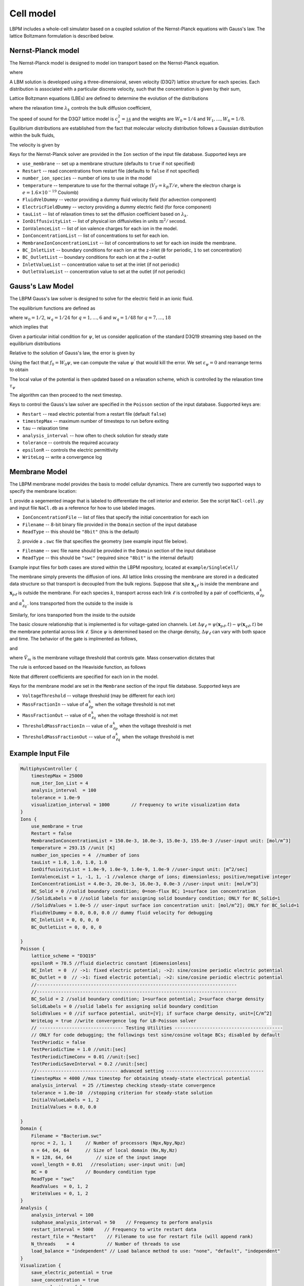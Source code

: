 =============================================
Cell model
=============================================

LBPM includes a whole-cell simulator based on a coupled solution of the Nernst-Planck equations with Gauss's law. 
The lattice Boltzmann formulation is described below.

*********************
Nernst-Planck model
*********************

The Nernst-Planck model is designed to model ion transport based on the
Nernst-Planck equation.

.. math::
   :nowrap:

   $$
     \frac{\partial C_k}{\partial t} + \nabla \cdot \mathbf{j}_k = 0
   $$

where 

.. math::
   :nowrap:

   $$
     \mathbf{j}_k = C_k \mathbf{u} - D_k \Big( \nabla C_k + \frac{z_k C_k}{V_T} \nabla \psi\Big) 
   $$



A LBM solution is developed using a three-dimensional, seven velocity (D3Q7) lattice structure for each species. Each distribution is associated with a particular discrete velocity, such that the concentration is given  by their sum,

.. math::
   :nowrap:

   $$
    C_k  = \sum_{q=0}^{6} f^k_q \;.
   $$

Lattice Boltzmann equations (LBEs) are defined to determine the evolution of the distributions 

.. math::
   :nowrap:

   $$
    f^{k}_q (\mathbf{x}_n + \bm{\xi}_q \Delta t, t+ \Delta t)-
        f^{k}_q (\mathbf{x}_n, t) = \frac{1}{\lambda_k} 
        \Big( f^{k}_q - f^{eq}_q \Big)\;,
   $$
   
where the relaxation time :math:`\lambda_k` controls the bulk diffusion coefficient,

.. math::
   :nowrap:

   $$
       D_k = c_s^2\Big( \lambda_k - \frac 12\Big)\;.
   $$

The speed of sound for the D3Q7 lattice model is :math:`c_s^2 = \frac 14` and the weights are :math:`W_0 = 1/4` and :math:`W_1,\ldots, W_6 = 1/8`.
Equilibrium distributions are established from the fact that molecular velocity distribution follows a Gaussian distribution within the bulk fluids,

.. math::
   :nowrap:

   $$
          f^{eq}_q = W_q C_k \Big[ 1 + \frac{\bm{\xi_q}\cdot \mathbf{u}^\prime}{c_s^2} \Big]\;.
   $$
   
The velocity is given by

.. math::
   :nowrap:

   $$
    \mathbf{u}^\prime = \mathbf{u} - \frac{z_k D_k}{V_T} \nabla \psi \;.
   $$

Keys for the Nernst-Planck solver are provided in the ``Ion`` section of the input file database. Supported keys are

- ``use_membrane`` -- set up a membrane structure (defaults to ``true`` if not specified)
- ``Restart`` -- read concentrations from restart file (defaults to ``false`` if not specified)
- ``number_ion_species`` -- number of ions to use in the model
- ``temperature`` -- temperature to use for the thermal voltage (:math:`V_T=k_B T / e`, where the electron charge is :math:`e=1.6\times10^{-19}` Coulomb)
- ``FluidVelDummy`` -- vector providing a dummy fluid velocity field (for advection component)
- ``ElectricFieldDummy`` -- vectory providing a dummy electric field (for force component)
- ``tauList`` -- list of relaxation times to set the diffusion coefficient based on :math:`\lambda_k`. 
- ``IonDiffusivityList`` -- list of physical ion diffusivities in units :math:`\mbox{m}^2/\mbox{second}`. 
- ``IonValenceList`` -- list of ion valence charges for each ion in the model. 
- ``IonConcentrationList`` -- list of concentrations to set for each ion. 
- ``MembraneIonConcentrationList`` -- list of concentrations to set for each ion inside the membrane. 
- ``BC_InletList`` -- boundary conditions for each ion at the z-inlet (``0`` for periodic, ``1`` to set concentration)
- ``BC_OutletList`` -- boundary conditions for each ion at the z-outlet
- ``InletValueList`` -- concentration value to set at the inlet (if not periodic)
- ``OutletValueList`` -- concentration value to set at the outlet (if not periodic)

*********************     
Gauss's Law Model
*********************

The LBPM Gauss's law solver is designed to solve for the electric field in an ionic fluid. 

.. math::
   :nowrap:

   $$
    \nabla^2_{fe} \psi (\mathbf{x}_i) = \frac{1}{6 \Delta x^2}
    \Bigg( 2 \sum_{q=1}^{6} \psi(\mathbf{x}_i + \bm{\xi}_q \Delta t) 
      +  \sum_{q=7}^{18} \psi(\mathbf{x}_i + \bm{\xi}_q \Delta t)
   - 24 \psi (\mathbf{x}_i) \Bigg) \;,
    $$

The equilibrium functions are defined as

.. math::
   :nowrap:

   $$
    g_q^{eq} =  w_q \psi\;,
   $$

where :math:`w_0=1/2`, :math:`w_q=1/24` for :math:`q=1,\ldots,6` and :math:`w_q=1/48` for :math:`q=7,\ldots,18`

which implies that 

.. math::
   :nowrap:

   $$
    \psi = \sum_{q=0}^{Q} g_q^{eq}\;.
    $$
    
Given a particular initial condition for :math:`\psi`, let us consider application of the standard D3Q19 streaming step based on the equilibrium distributions

.. math::
   :nowrap:

   $$
    g_q^\prime(\mathbf{x}, t) = g_q^{eq}(\mathbf{x}-\bm{\xi}_q\Delta t, t+ \Delta t)\;.
   $$
   
Relative to the solution of Gauss's law, the error is given by

.. math::
   :nowrap:

   $$
   \varepsilon_{\psi} = 
   8 \Big[ -g_0 +  \sum_{q=1}^Q g_q^\prime(\mathbf{x}, t) \Big] 
   + \frac{\rho_e}{\epsilon_r \epsilon_0} \;.
   $$
     
Using the fact that :math:`f_0 = W_0 \psi`, we can compute the value 
:math:`\psi^\prime` that would kill the error. We set :math:`\varepsilon_{\psi}=0`
and rearrange terms to obtain

.. math::
   :nowrap:

   $$
   \psi^\prime (\mathbf{x},t) = \frac{1}{W_0}\Big[   \sum_{q=1}^Q g_q^\prime(\mathbf{x}, t) 
   + \frac{1}{8}\frac{\rho_e}{\epsilon_r \epsilon_0}\Big]  \;.
   $$

The local value of the potential is then updated based on a relaxation scheme, which is controlled by the relaxation time :math:`\tau_\psi`

.. math::
   :nowrap:

   $$
   \psi(\mathbf{x},t+\Delta t) \leftarrow \Big(1 - \frac{1}{\tau_\psi} \Big )\psi (\mathbf{x},t)
   + \frac{1}{\tau_\psi} \psi^\prime (\mathbf{x},t)\;.
   $$
   
The algorithm can then proceed to the next timestep.

Keys to control the Gauss's law solver are specified in the ``Poisson`` section of the input database.
Supported keys are:

- ``Restart`` -- read electric potential from a restart file (default ``false``)
- ``timestepMax`` -- maximum number of timesteps to run before exiting
- ``tau`` -- relaxation time
- ``analysis_interval`` -- how often to check solution for steady state
- ``tolerance`` -- controls the required accuracy
- ``epsilonR`` -- controls the electric permittivity
- ``WriteLog`` -- write a convergence log

***************************
Membrane Model
***************************

The LBPM membrane model provides the basis to model cellular dynamics. 
There are currently two supported ways to specify the membrane location:

1. provide a segemented image that is labeled to differentiate the cell
interior and exterior. See the script ``NaCl-cell.py`` and input file ``NaCl.db`` as a reference for how to use labeled images.

- ``IonConcentrationFile`` -- list of files that specify the initial concentration for each ion
- ``Filename`` -- 8-bit binary file provided in the ``Domain`` section of the input database
- ``ReadType`` -- this should be ``"8bit"`` (this is the default)

2. provide a ``.swc`` file that specifies the geometry (see example input file below).
 
- ``Filename`` -- swc file name should be provided in the ``Domain`` section of the input database
- ``ReadType`` -- this should be ``"swc"`` (required since ``"8bit"`` is the internal default)

Example input files for both cases are stored within the LBPM repository, located at ``example/SingleCell/``


The membrane simply prevents the diffusion of ions. All lattice links crossing the membrane are stored in a dedicated data structure so that transport is decoupled from the bulk regions. Suppose that site :math:`\mathbf{x}_{q\ell}` is inside the membrane and :math:`\mathbf{x}_{p\ell}` is outside the membrane. For each species :math:`k`, transport across each link :math:`\ell` is controlled by a pair of coefficients, :math:`\alpha^k_{\ell p}` and :math:`\alpha^k_{\ell q}`. Ions transported from the outside to the inside is

.. math::
   :nowrap:

   $$
   { f_{q}^{k \prime} (\mathbf{x}_{q\ell})  \gets (1-\alpha^k_{\ell q}) f_{q}^{k} (\mathbf{x}_{q\ell}) + \alpha^k_{\ell p } f_{ p}^{k}  (\mathbf{x}_{p\ell})}
   $$

Similarly, for ions transported from the inside to the outside

.. math::
   :nowrap:

   $$
   {f_{p}^{k \prime} (\mathbf{x}_{p\ell})  \gets (1-\alpha^k_{\ell p}) f_{p}^{k} (\mathbf{x}_{p\ell}) + \alpha^k_{\ell q } f_{q}^{k}  (\mathbf{x}_{q\ell})}
   $$

The basic closure relationship that is implemented is for voltage-gated ion channels.
Let :math:`\Delta \psi_\ell = \psi(\mathbf{x}_{p\ell} ,t) - \psi(\mathbf{x}_{q\ell},t)` be the membrane potential across link :math:`\ell`. Since :math:`\psi` is determined based on the charge density, :math:`\Delta \psi_\ell` can vary with both space and time. The behavior of the gate is implmented as follows, 

.. math::
   :nowrap:

   $$
   \Delta \psi_\ell > \tilde{V}_m\; \Rightarrow \; \mbox{gate is open} \; \Rightarrow \; \alpha^{k}_{q \ell} = \alpha_{1} + \alpha_2\;,
   $$

and

.. math::
   :nowrap:

   $$
   \Delta \psi_\ell \le \tilde{V}_m\; \Rightarrow  \; \mbox{gate is closed}\; \Rightarrow \; \alpha^{{k}}_{q \ell} = \alpha_1\;
    $$

where :math:`\tilde{V}_m` is the membrane voltage threshold that controls gate. Mass conservation dictates that

.. math::
   :nowrap:

    $$
    \alpha_1 \ge 0\;, \quad \alpha_2 \ge 0\;, \quad \alpha_1 + \alpha_2 \le 1\;. 
    $$

The rule is enforced based on the Heaviside function, as follows

.. math::
   :nowrap:

   $$
   \alpha_{\ell q}^{k} (\Delta \psi_\ell) = \alpha_1 + \alpha_2 H\big(\Delta \psi_\ell - \tilde{V}_m \big)\;.
   $$

Note that different coefficients are specified for each ion in the model.
   
Keys for the membrane model are set in the ``Membrane`` section of the input file database.  Supported keys are

- ``VoltageThreshold`` -- voltage threshold (may be different for each ion) 
- ``MassFractionIn`` -- value of :math:`\alpha^k_{\ell p}` when the voltage threshold is not met
- ``MassFractionOut`` -- value of :math:`\alpha^k_{\ell q}` when the voltage threshold is not met
- ``ThresholdMassFractionIn`` -- value of :math:`\alpha^k_{\ell p}` when the voltage threshold is met
- ``ThresholdMassFractionOut`` -- value of :math:`\alpha^k_{\ell q}` when the voltage threshold is met

****************************
Example Input File
****************************

.. code-block:: c

     MultiphysController {
	 timestepMax = 25000
	 num_iter_Ion_List = 4
	 analysis_interval  = 100
	 tolerance = 1.0e-9
	 visualization_interval = 1000        // Frequency to write visualization data
     }
     Ions {
         use_membrane = true
         Restart = false
	 MembraneIonConcentrationList = 150.0e-3, 10.0e-3, 15.0e-3, 155.0e-3 //user-input unit: [mol/m^3]
	 temperature = 293.15 //unit [K]
	 number_ion_species = 4  //number of ions
	 tauList = 1.0, 1.0, 1.0, 1.0
	 IonDiffusivityList = 1.0e-9, 1.0e-9, 1.0e-9, 1.0e-9 //user-input unit: [m^2/sec]
	 IonValenceList = 1, -1, 1, -1 //valence charge of ions; dimensionless; positive/negative integer
	 IonConcentrationList = 4.0e-3, 20.0e-3, 16.0e-3, 0.0e-3 //user-input unit: [mol/m^3]
	 BC_Solid = 0 //solid boundary condition; 0=non-flux BC; 1=surface ion concentration
	 //SolidLabels = 0 //solid labels for assigning solid boundary condition; ONLY for BC_Solid=1
	 //SolidValues = 1.0e-5 // user-input surface ion concentration unit: [mol/m^2]; ONLY for BC_Solid=1
	 FluidVelDummy = 0.0, 0.0, 0.0 // dummy fluid velocity for debugging
	 BC_InletList = 0, 0, 0, 0
	 BC_OutletList = 0, 0, 0, 0

     }
     Poisson {
	 lattice_scheme = "D3Q19"
	 epsilonR = 78.5 //fluid dielectric constant [dimensionless]
	 BC_Inlet  = 0  // ->1: fixed electric potential; ->2: sine/cosine periodic electric potential
	 BC_Outlet = 0  // ->1: fixed electric potential; ->2: sine/cosine periodic electric potential
	 //--------------------------------------------------------------------------
	 //--------------------------------------------------------------------------
	 BC_Solid = 2 //solid boundary condition; 1=surface potential; 2=surface charge density
	 SolidLabels = 0 //solid labels for assigning solid boundary condition
	 SolidValues = 0 //if surface potential, unit=[V]; if surface charge density, unit=[C/m^2]
	 WriteLog = true //write convergence log for LB-Poisson solver
	 // ------------------------------- Testing Utilities ----------------------------------------
	 // ONLY for code debugging; the followings test sine/cosine voltage BCs; disabled by default
	 TestPeriodic = false
	 TestPeriodicTime = 1.0 //unit:[sec]
	 TestPeriodicTimeConv = 0.01 //unit:[sec]
	 TestPeriodicSaveInterval = 0.2 //unit:[sec]
	 //------------------------------ advanced setting ------------------------------------
	 timestepMax = 4000 //max timestep for obtaining steady-state electrical potential
	 analysis_interval  = 25 //timestep checking steady-state convergence
	 tolerance = 1.0e-10  //stopping criterion for steady-state solution
	 InitialValueLabels = 1, 2
	 InitialValues = 0.0, 0.0

     }
     Domain {
	 Filename = "Bacterium.swc"
	 nproc = 2, 1, 1     // Number of processors (Npx,Npy,Npz)
	 n = 64, 64, 64      // Size of local domain (Nx,Ny,Nz)
	 N = 128, 64, 64         // size of the input image
	 voxel_length = 0.01   //resolution; user-input unit: [um]
	 BC = 0              // Boundary condition type
	 ReadType = "swc"
	 ReadValues  = 0, 1, 2
	 WriteValues = 0, 1, 2
     }
     Analysis {
	 analysis_interval = 100
	 subphase_analysis_interval = 50    // Frequency to perform analysis
	 restart_interval = 5000    // Frequency to write restart data
	 restart_file = "Restart"    // Filename to use for restart file (will append rank)
	 N_threads    = 4            // Number of threads to use
	 load_balance = "independent" // Load balance method to use: "none", "default", "independent"
     }
     Visualization {
	 save_electric_potential = true
	 save_concentration = true
	 save_velocity = false
     }
     Membrane {
	 MembraneLabels = 2
	 VoltageThreshold = 0.0, 0.0, 0.0, 0.0
	 MassFractionIn = 1e-1, 1.0, 5e-3, 0.0
	 MassFractionOut = 1e-1, 1.0, 5e-3, 0.0
	 ThresholdMassFractionIn = 1e-1, 1.0, 5e-3, 0.0
	 ThresholdMassFractionOut = 1e-1, 1.0, 5e-3, 0.0
     }
